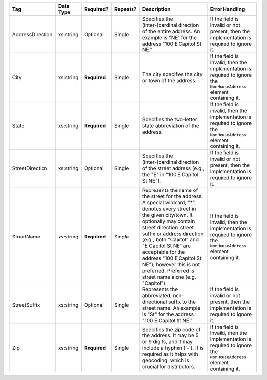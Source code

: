 .. This file is auto-generated.  Do not edit it by hand!

+------------------+--------------+--------------+--------------+------------------------------------------+------------------------------------------+
| Tag              | Data Type    | Required?    | Repeats?     | Description                              | Error Handling                           |
+==================+==============+==============+==============+==========================================+==========================================+
| AddressDirection | xs:string    | Optional     | Single       | Specifies the (inter-)cardinal direction | If the field is invalid or not present,  |
|                  |              |              |              | of the entire address. An example is     | then the implementation is required to   |
|                  |              |              |              | "NE" for the address "100 E Capitol St   | ignore it.                               |
|                  |              |              |              | NE."                                     |                                          |
+------------------+--------------+--------------+--------------+------------------------------------------+------------------------------------------+
| City             | xs:string    | **Required** | Single       | The city specifies the city or town of   | If the field is invalid, then the        |
|                  |              |              |              | the address.                             | implementation is required to ignore the |
|                  |              |              |              |                                          | ``NonHouseAddress`` element containing   |
|                  |              |              |              |                                          | it.                                      |
+------------------+--------------+--------------+--------------+------------------------------------------+------------------------------------------+
| State            | xs:string    | **Required** | Single       | Specifies the two-letter state           | If the field is invalid, then the        |
|                  |              |              |              | abbreviation of the address.             | implementation is required to ignore the |
|                  |              |              |              |                                          | ``NonHouseAddress`` element containing   |
|                  |              |              |              |                                          | it.                                      |
+------------------+--------------+--------------+--------------+------------------------------------------+------------------------------------------+
| StreetDirection  | xs:string    | Optional     | Single       | Specifies the (inter-)cardinal direction | If the field is invalid or not present,  |
|                  |              |              |              | of the street address (e.g., the "E" in  | then the implementation is required to   |
|                  |              |              |              | "100 E Capitol St NE").                  | ignore it.                               |
+------------------+--------------+--------------+--------------+------------------------------------------+------------------------------------------+
| StreetName       | xs:string    | **Required** | Single       | Represents the name of the street for    | If the field is invalid, then the        |
|                  |              |              |              | the address. A special wildcard, "*",    | implementation is required to ignore the |
|                  |              |              |              | denotes every street in the given        | ``NonHouseAddress`` element containing   |
|                  |              |              |              | city/town. It optionally may contain     | it.                                      |
|                  |              |              |              | street direction, street suffix or       |                                          |
|                  |              |              |              | address direction (e.g., both "Capitol"  |                                          |
|                  |              |              |              | and "E Capitol St NE" are acceptable for |                                          |
|                  |              |              |              | the address "100 E Capitol St NE"),      |                                          |
|                  |              |              |              | however this is not preferred. Preferred |                                          |
|                  |              |              |              | is street name alone (e.g. "Capitol").   |                                          |
+------------------+--------------+--------------+--------------+------------------------------------------+------------------------------------------+
| StreetSuffix     | xs:string    | Optional     | Single       | Represents the abbreviated,              | If the field is invalid or not present,  |
|                  |              |              |              | non-directional suffix to the street     | then the implementation is required to   |
|                  |              |              |              | name. An example is "St" for the address | ignore it.                               |
|                  |              |              |              | "100 E Capitol St NE."                   |                                          |
+------------------+--------------+--------------+--------------+------------------------------------------+------------------------------------------+
| Zip              | xs:string    | **Required** | Single       | Specifies the zip code of the address.   | If the field is invalid, then the        |
|                  |              |              |              | It may be 5 or 9 digits, and it may      | implementation is required to ignore the |
|                  |              |              |              | include a hyphen ('-'). It is required   | ``NonHouseAddress`` element containing   |
|                  |              |              |              | as it helps with geocoding, which is     | it.                                      |
|                  |              |              |              | crucial for distributors.                |                                          |
+------------------+--------------+--------------+--------------+------------------------------------------+------------------------------------------+
